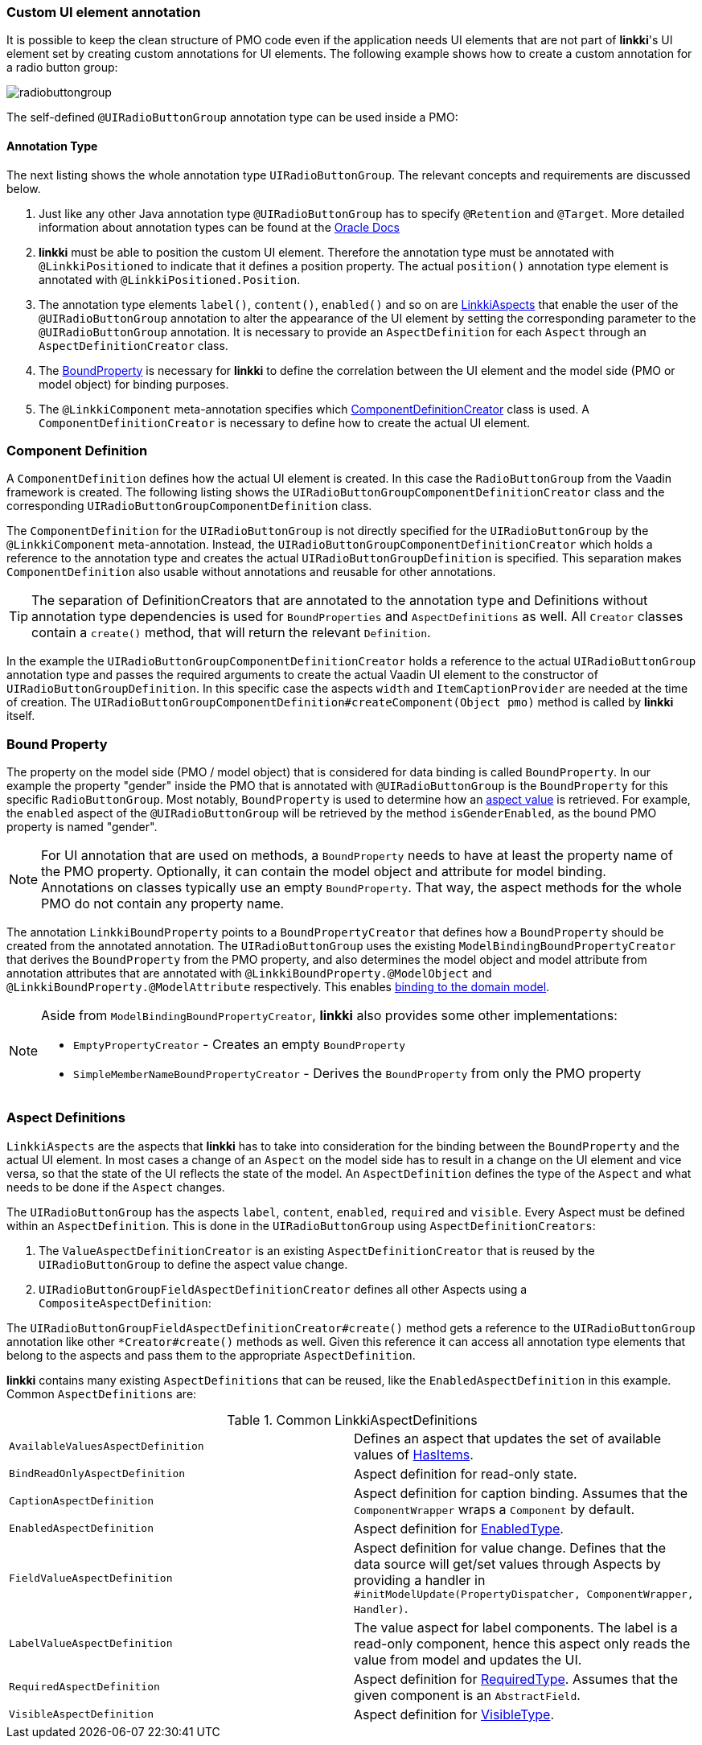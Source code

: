 :jbake-title: Custom UI element annotations
:jbake-type: section
:jbake-status: published
// TODO LIN-2667
//:source-dir: ../../../../../../vaadin8/samples/test-playground/src/main
:image-dir: {images}09_extending_linkki
:github-linkki: https://github.com/linkki-framework/linkki/blob/master

[[custom-ui-element-annotation]]
=== Custom UI element annotation

It is possible to keep the clean structure of PMO code even if the application needs UI elements that are not part of *linkki*'s UI element set by creating custom annotations for UI elements. The following example shows how to create a custom annotation for a radio button group:

image::{image-dir}/radiobuttongroup.png[]
The self-defined `@UIRadioButtonGroup` annotation type can be used inside a PMO:

// TODO LIN-2667
//.Usage of @UIRadioButtonGroup
//[source, java]
//----
//include ::{source-dir}/java/org/linkki/samples/playground/binding/pmo/ContactSectionPmo.java[tags=radiobutton]
//----

==== Annotation Type

The next listing shows the whole annotation type `UIRadioButtonGroup`. The relevant concepts and requirements are discussed below.

// TODO LIN-2667
//.Implementation of the annotation type UIRadioButtonGroup
//[source, java]
//----
//include ::{source-dir}/java/org/linkki/samples/playground/binding/annotation/UIRadioButtonGroup.java[tags=custom-annotation]
//----

<1> Just like any other Java annotation type `@UIRadioButtonGroup` has to specify `@Retention` and `@Target`. More detailed information about annotation types can be found at the https://docs.oracle.com/javase/tutorial/java/annotations/predefined.html[Oracle Docs]
<2> *linkki* must be able to position the custom UI element. Therefore the annotation type must be annotated with `@LinkkiPositioned` to indicate that it defines a position property. The actual `position()` annotation type element  is annotated with `@LinkkiPositioned.Position`.
<3> The annotation type elements `label()`, `content()`, `enabled()` and so on are <<aspect-definitions, LinkkiAspects>> that enable the user of the `@UIRadioButtonGroup` annotation to alter the appearance of the UI element by setting the corresponding parameter to the `@UIRadioButtonGroup` annotation. It is necessary to provide an `AspectDefinition` for each `Aspect` through an `AspectDefinitionCreator` class.
<4> The <<bound-property, BoundProperty>> is necessary for *linkki* to define the correlation between the UI element and the model side (PMO or model object) for binding purposes.
<5> The `@LinkkiComponent` meta-annotation specifies which <<component-definition, ComponentDefinitionCreator>> class is used. A `ComponentDefinitionCreator` is necessary to define how to create the actual UI element.

[#component-definition]
=== Component Definition

A `ComponentDefinition` defines how the actual UI element is created. In this case the `RadioButtonGroup` from the Vaadin framework is created.
The following listing shows the `UIRadioButtonGroupComponentDefinitionCreator` class and the corresponding `UIRadioButtonGroupComponentDefinition` class.

// TODO LIN-2667
//.Implementation of the UIRadioButtonGroupComponentDefinitionCreator
//[source, java]
//----
//include ::{source-dir}/java/org/linkki/samples/playground/binding/annotation/UIRadioButtonGroup.java[tags=component-definition]
//----
The `ComponentDefinition` for the `UIRadioButtonGroup` is not directly specified for the `UIRadioButtonGroup` by the `@LinkkiComponent` meta-annotation. Instead, the `UIRadioButtonGroupComponentDefinitionCreator` which holds a reference to the annotation type and creates the actual `UIRadioButtonGroupDefinition` is specified. This separation makes `ComponentDefinition` also usable without annotations and reusable for other annotations.

TIP: The separation of DefinitionCreators that are annotated to the annotation type and Definitions without annotation type dependencies is used for `BoundProperties` and `AspectDefinitions` as well. All `Creator` classes contain a `create()` method, that will return the relevant `Definition`.

In the example the `UIRadioButtonGroupComponentDefinitionCreator` holds a reference to the actual `UIRadioButtonGroup` annotation type and passes the required arguments to create the actual Vaadin UI element to the constructor of `UIRadioButtonGroupDefinition`. In this specific case the aspects `width` and `ItemCaptionProvider` are needed at the time of creation. The `UIRadioButtonGroupComponentDefinition#createComponent(Object pmo)` method is called by *linkki* itself.

[#bound-property]
=== Bound Property

The property on the model side (PMO / model object) that is considered for data binding is called `BoundProperty`. In our example the property "gender" inside the PMO that is annotated with `@UIRadioButtonGroup` is the `BoundProperty` for this specific `RadioButtonGroup`. Most notably, `BoundProperty` is used to determine how an <<aspects, aspect value>> is retrieved. For example, the `enabled` aspect of the `@UIRadioButtonGroup` will be retrieved by the method `isGenderEnabled`, as the bound PMO property is named "gender".

NOTE: For UI annotation that are used on methods, a `BoundProperty` needs to have at least the property name of the PMO property. Optionally, it can contain the model object and attribute for model binding. +
Annotations on classes typically use an empty `BoundProperty`. That way, the aspect methods for the whole PMO do not contain any property name.

The annotation `LinkkiBoundProperty` points to a `BoundPropertyCreator` that defines how a `BoundProperty` should be created from the annotated annotation. The `UIRadioButtonGroup` uses the existing `ModelBindingBoundPropertyCreator` that derives the `BoundProperty` from the PMO property, and also determines the model object and model attribute from annotation attributes that are annotated with `@LinkkiBoundProperty.@ModelObject` and `@LinkkiBoundProperty.@ModelAttribute` respectively. This enables <<domain-model-binding, binding to the domain model>>.

[NOTE] 
====
Aside from `ModelBindingBoundPropertyCreator`, *linkki* also provides some other implementations: 

* `EmptyPropertyCreator` - Creates an empty `BoundProperty`
* `SimpleMemberNameBoundPropertyCreator` - Derives the `BoundProperty` from only the PMO property
====

[#aspect-definitions]
===  Aspect Definitions

`LinkkiAspects` are the aspects that *linkki* has to take into consideration for the binding between the `BoundProperty` and the actual UI element. In most cases a change of an `Aspect` on the model side has to result in a change on the UI element and vice versa, so that the state of the UI reflects the state of the model. An `AspectDefinition` defines the type of the `Aspect` and what needs to be done if the `Aspect` changes.

The `UIRadioButtonGroup` has the aspects `label`, `content`, `enabled`, `required` and `visible`. Every Aspect must be defined within an `AspectDefinition`.
This is done in the `UIRadioButtonGroup` using `AspectDefinitionCreators`:

. The `ValueAspectDefinitionCreator` is an existing `AspectDefinitionCreator` that is reused by the `UIRadioButtonGroup` to define the aspect value change.
. `UIRadioButtonGroupFieldAspectDefinitionCreator` defines all other Aspects using a `CompositeAspectDefinition`:

// TODO LIN-2667
//.Implementation of the UIRadioButtonGroupFieldAspectDefinitionCreator
//[source, java]
//----
//include ::{source-dir}/java/org/linkki/samples/playground/binding/annotation/UIRadioButtonGroup.java[tags=aspect-definition]
//----
The `UIRadioButtonGroupFieldAspectDefinitionCreator#create()` method gets a reference to the `UIRadioButtonGroup` annotation like other `*Creator#create()` methods as well. Given this reference it can access all annotation type elements that belong to the aspects and pass them to the appropriate `AspectDefinition`.

*linkki* contains many existing `AspectDefinitions` that can be reused, like the `EnabledAspectDefinition` in this example. Common `AspectDefinitions` are:

.Common LinkkiAspectDefinitions
|===
|`AvailableValuesAspectDefinition`| Defines an aspect that updates the set of available values of https://vaadin.com/api/framework/8.8.1/com/vaadin/data/HasItems.html[HasItems].
|`BindReadOnlyAspectDefinition`| Aspect definition for read-only state.
|`CaptionAspectDefinition`|Aspect definition for caption binding. Assumes that the `ComponentWrapper` wraps a `Component` by default.
|`EnabledAspectDefinition`|Aspect definition for {github-linkki}/core/src/main/java/org/linkki/core/defaults/ui/aspects/types/EnabledType.java[EnabledType].
|`FieldValueAspectDefinition`| Aspect definition for value change. Defines that the data source will get/set values through
 Aspects by providing a handler in `#initModelUpdate(PropertyDispatcher, ComponentWrapper, Handler)`.
|`LabelValueAspectDefinition`|The value aspect for label components. The label is a read-only component, hence this aspect only reads the value from model and updates the UI.
|`RequiredAspectDefinition`|Aspect definition for {github-linkki}/core/src/main/java/org/linkki/core/defaults/ui/aspects/types/RequiredType.java[RequiredType]. Assumes that the given component is an `AbstractField`.
|`VisibleAspectDefinition`|Aspect definition for {github-linkki}/core/src/main/java/org/linkki/core/defaults/ui/aspects/types/VisibleType.java[VisibleType].
|===
